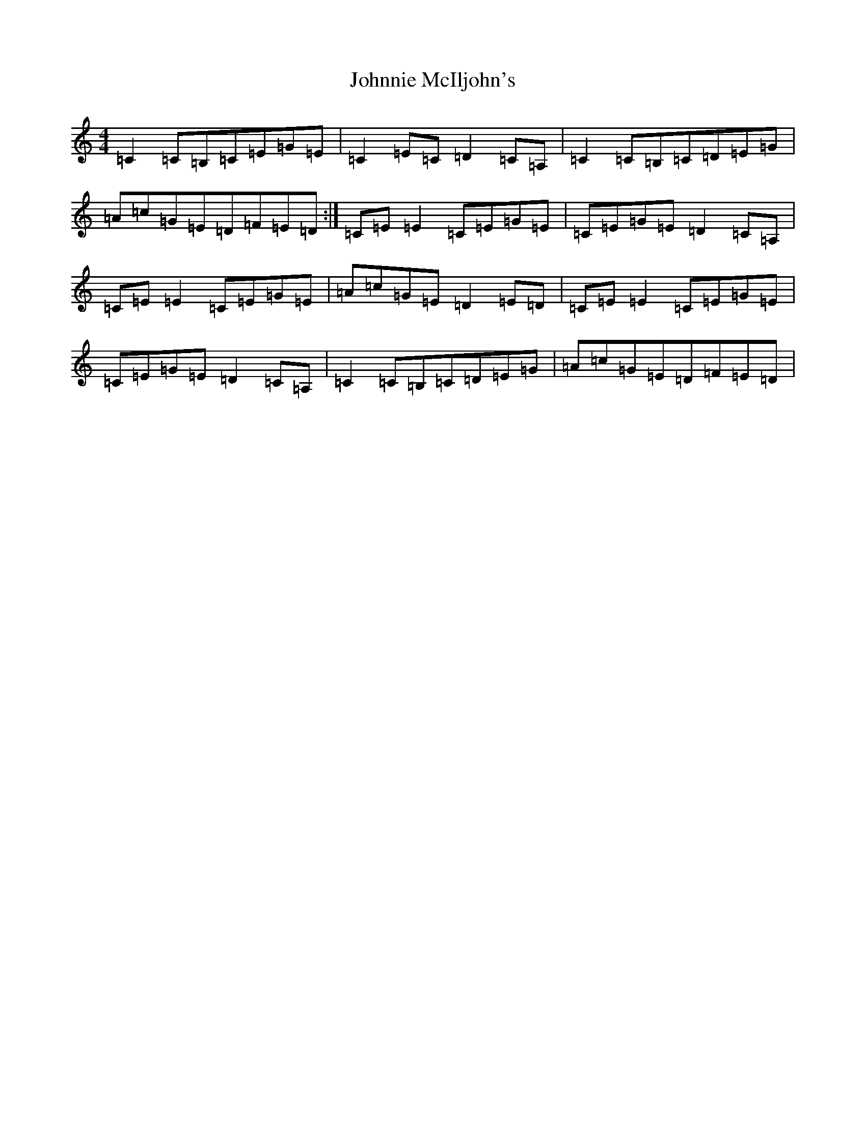 X: 10885
T: Johnnie McIljohn's
S: https://thesession.org/tunes/8055#setting8055
R: reel
M:4/4
L:1/8
K: C Major
=C2=C=B,=C=E=G=E|=C2=E=C=D2=C=A,|=C2=C=B,=C=D=E=G|=A=c=G=E=D=F=E=D:|=C=E=E2=C=E=G=E|=C=E=G=E=D2=C=A,|=C=E=E2=C=E=G=E|=A=c=G=E=D2=E=D|=C=E=E2=C=E=G=E|=C=E=G=E=D2=C=A,|=C2=C=B,=C=D=E=G|=A=c=G=E=D=F=E=D|